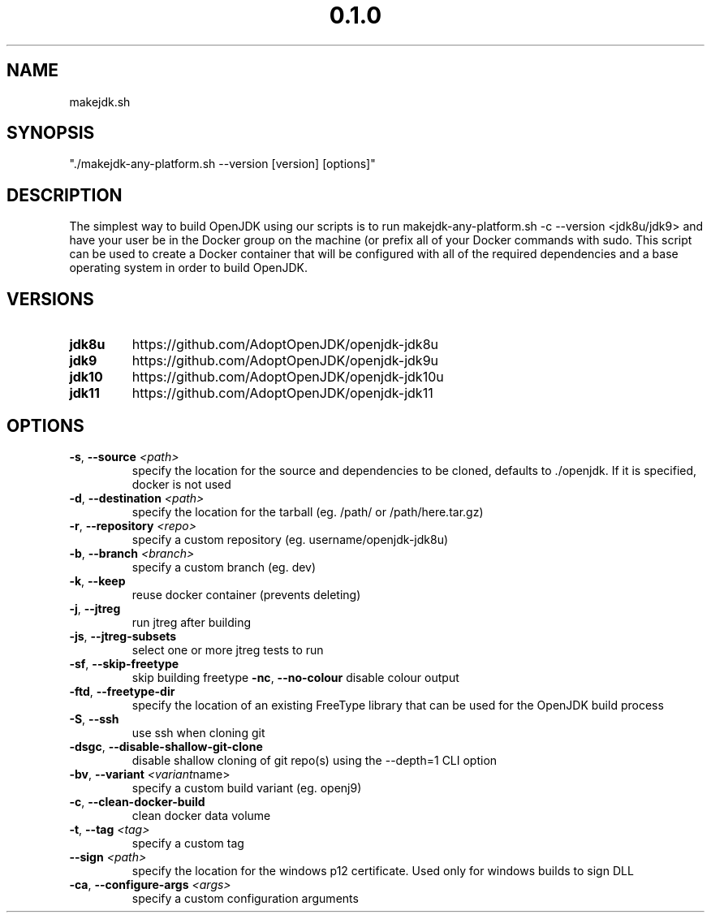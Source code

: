 .\" Manpage for makejdk-any-platform.sh
.TH "0.1.0" "Apache 2"
.SH NAME
makejdk.sh
.SH SYNOPSIS
"./makejdk-any-platform.sh --version [version] [options]"
.SH DESCRIPTION
The simplest way to build OpenJDK using our scripts is to run makejdk-any-platform.sh -c --version <jdk8u/jdk9> and have your user be in the Docker group on the machine (or prefix all of your Docker commands with sudo. This script can be used to create a Docker container that will be configured with all of the required dependencies and a base operating system in order to build OpenJDK.

.SH VERSIONS
.TP
.BR \jdk8u
https://github.com/AdoptOpenJDK/openjdk-jdk8u
.TP
.BR \jdk9
https://github.com/AdoptOpenJDK/openjdk-jdk9u
.TP
.BR \jdk10
https://github.com/AdoptOpenJDK/openjdk-jdk10u
.TP
.BR \jdk11
https://github.com/AdoptOpenJDK/openjdk-jdk11
.TP

.SH OPTIONS
.TP
.BR \-s ", " \-\-source " " \fI<path>\fR
specify the location for the source and dependencies to be cloned, defaults to ./openjdk. If it is specified, docker is not used
.TP
.BR \-d ", " \-\-destination " " \fI<path>\fR
specify the location for the tarball (eg. /path/ or /path/here.tar.gz)
.TP
.BR \-r ", " \-\-repository " " \fI<repo>\fR
specify a custom repository (eg. username/openjdk-jdk8u)
.TP
.BR \-b ", " \-\-branch " " \fI<branch>\fR
specify a custom branch (eg. dev)
.TP
.BR \-k ", " \-\-keep
reuse docker container (prevents deleting)
.TP
.BR \-j ", " \-\-jtreg
run jtreg after building
.TP
.BR \-js ", " \-\-jtreg-subsets
select one or more jtreg tests to run
.TP
.BR \-sf ", " \-\-skip-freetype
skip building freetype
.BR \-nc ", " \-\-no-colour
disable colour output
.TP
.BR \-ftd ", " \-\-freetype-dir
specify the location of an existing FreeType library that can be used for the OpenJDK build process
.TP
.BR \-S ", " \-\-ssh
use ssh when cloning git
.TP
.BR \-dsgc ", " \-\-disable-shallow-git-clone
disable shallow cloning of git repo(s) using the --depth=1 CLI option
.TP
.BR \-bv ", " \-\-variant " " \fI<variant name>\fR
specify a custom build variant (eg. openj9)
.TP
.TP
.BR \-c ", " \-\-clean-docker-build
clean docker data volume
.TP
.TP
.BR \-t ", " \-\-tag " " \fI<tag>\fR
specify a custom tag
.TP
.TP
.BR \-\-sign " " \fI<path>\fR
specify the location for the windows p12 certificate. Used only for windows builds to sign DLL
.TP
.TP
.BR \-ca ", " \-\-configure-args " " \fI<args>\fR
specify a custom configuration arguments 
.TP
